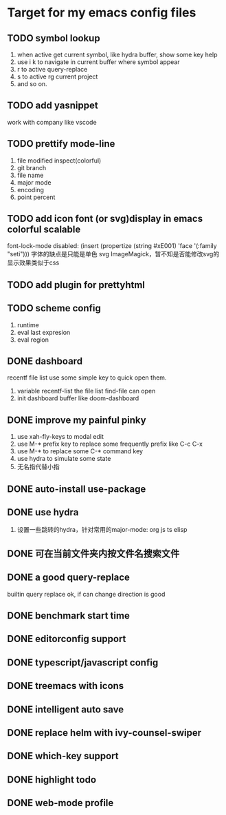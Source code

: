 * Target for my emacs config files

** TODO symbol lookup
   1. when active get current symbol, like hydra buffer, show some key help
   2. use i k to navigate in current buffer where symbol appear
   3. r to active query-replace
   4. s to active rg current project
   5. and so on.
** TODO add yasnippet
   work with company like vscode
** TODO prettify mode-line
   1. file modified inspect(colorful)
   2. git branch
   3. file name
   4. major mode
   5. encoding
   6. point percent
** TODO add icon font (or svg)display in emacs colorful scalable
   font-lock-mode disabled: (insert (propertize (string #xE001)  'face '(:family "seti")))
   字体的缺点是只能是单色
   svg ImageMagick，暂不知是否能修改svg的显示效果类似于css
** TODO add plugin for prettyhtml
** TODO scheme config
   1. runtime
   2. eval last expresion
   3. eval region
** DONE dashboard
   recentf file list use some simple key to quick open them.
   1. variable recentf-list  the file list find-file can open
   2. init dashboard buffer like doom-dashboard
** DONE improve my painful pinky
   1. use xah-fly-keys to modal edit
   2. use M-* prefix key to replace some frequently prefix like C-c C-x
   3. use M-* to replace some C-* command key
   4. use hydra to simulate some state
   5. 无名指代替小指
** DONE auto-install use-package
** DONE use hydra
   1. 设置一些跳转的hydra，针对常用的major-mode: org js ts elisp
** DONE 可在当前文件夹内按文件名搜索文件
** DONE a good query-replace
   builtin query replace ok, if can change direction is good

** DONE benchmark start time
** DONE editorconfig support
** DONE typescript/javascript config
** DONE treemacs with icons
** DONE intelligent auto save
** DONE replace helm with ivy-counsel-swiper
** DONE which-key support
** DONE highlight todo
** DONE web-mode profile
